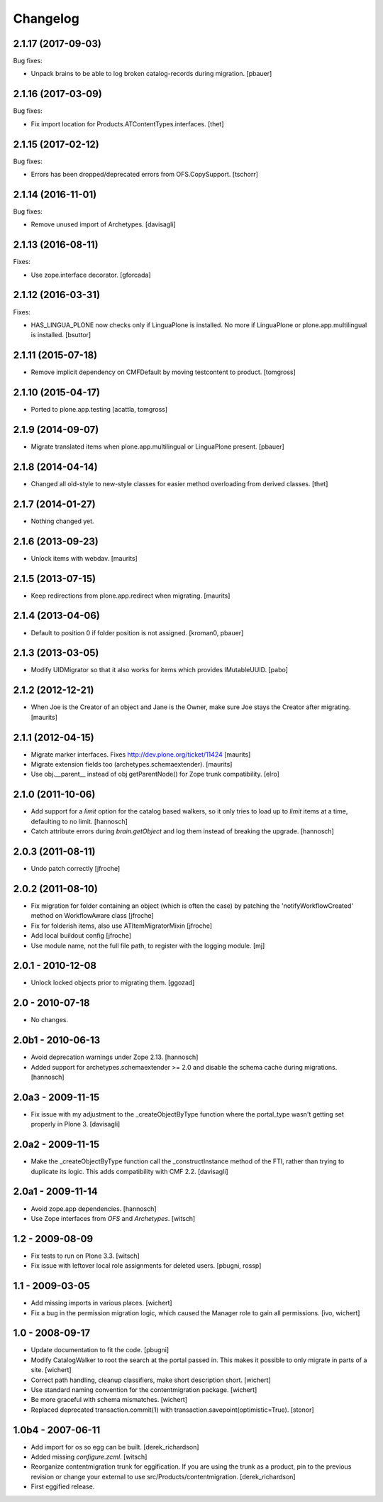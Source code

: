 Changelog
=========

2.1.17 (2017-09-03)
-------------------

Bug fixes:

- Unpack brains to be able to log broken catalog-records during migration.
  [pbauer]


2.1.16 (2017-03-09)
-------------------

Bug fixes:

- Fix import location for Products.ATContentTypes.interfaces.
  [thet]


2.1.15 (2017-02-12)
-------------------

Bug fixes:

- Errors has been dropped/deprecated errors from OFS.CopySupport.
  [tschorr]


2.1.14 (2016-11-01)
-------------------

Bug fixes:

- Remove unused import of Archetypes. [davisagli]


2.1.13 (2016-08-11)
-------------------

Fixes:

- Use zope.interface decorator.
  [gforcada]


2.1.12 (2016-03-31)
-------------------

Fixes:

- HAS_LINGUA_PLONE now checks only if LinguaPlone is installed.
  No more if LinguaPlone or plone.app.multilingual is installed.
  [bsuttor]


2.1.11 (2015-07-18)
-------------------

- Remove implicit dependency on CMFDefault by moving testcontent to product.
  [tomgross]


2.1.10 (2015-04-17)
-------------------

- Ported to plone.app.testing
  [acattla, tomgross]


2.1.9 (2014-09-07)
------------------

- Migrate translated items when plone.app.multilingual or LinguaPlone present.
  [pbauer]

2.1.8 (2014-04-14)
------------------

- Changed all old-style to new-style classes for easier method overloading from
  derived classes.
  [thet]


2.1.7 (2014-01-27)
------------------

- Nothing changed yet.


2.1.6 (2013-09-23)
------------------

- Unlock items with webdav.
  [maurits]


2.1.5 (2013-07-15)
------------------

- Keep redirections from plone.app.redirect when migrating.
  [maurits]


2.1.4 (2013-04-06)
------------------

- Default to position 0 if folder position is not assigned.
  [kroman0, pbauer]


2.1.3 (2013-03-05)
------------------

- Modify UIDMigrator so that it also works for items which
  provides IMutableUUID.
  [pabo]


2.1.2 (2012-12-21)
------------------

- When Joe is the Creator of an object and Jane is the Owner, make
  sure Joe stays the Creator after migrating.
  [maurits]


2.1.1 (2012-04-15)
------------------

- Migrate marker interfaces.
  Fixes http://dev.plone.org/ticket/11424
  [maurits]

- Migrate extension fields too (archetypes.schemaextender).
  [maurits]

- Use obj.__parent__ instead of obj getParentNode() for Zope trunk
  compatibility.
  [elro]

2.1.0 (2011-10-06)
------------------

- Add support for a `limit` option for the catalog based walkers, so it only
  tries to load up to `limit` items at a time, defaulting to no limit.
  [hannosch]

- Catch attribute errors during `brain.getObject` and log them instead of
  breaking the upgrade.
  [hannosch]

2.0.3 (2011-08-11)
------------------

- Undo patch correctly
  [jfroche]

2.0.2 (2011-08-10)
------------------

- Fix migration for folder containing an object (which is often the case) by patching the 'notifyWorkflowCreated' method on WorkflowAware class
  [jfroche]

- Fix for folderish items, also use ATItemMigratorMixin
  [jfroche]

- Add local buildout config
  [jfroche]

- Use module name, not the full file path, to register with the logging module.
  [mj]

2.0.1 - 2010-12-08
------------------

- Unlock locked objects prior to migrating them.
  [ggozad]

2.0 - 2010-07-18
----------------

- No changes.

2.0b1 - 2010-06-13
------------------

- Avoid deprecation warnings under Zope 2.13.
  [hannosch]

- Added support for archetypes.schemaextender >= 2.0 and disable the schema
  cache during migrations.
  [hannosch]

2.0a3 - 2009-11-15
------------------

- Fix issue with my adjustment to the _createObjectByType function where the
  portal_type wasn't getting set properly in Plone 3.
  [davisagli]


2.0a2 - 2009-11-15
------------------

- Make the _createObjectByType function call the _constructInstance method
  of the FTI, rather than trying to duplicate its logic.  This adds
  compatibility with CMF 2.2.
  [davisagli]


2.0a1 - 2009-11-14
------------------

- Avoid zope.app dependencies.
  [hannosch]

- Use Zope interfaces from `OFS` and `Archetypes`.
  [witsch]


1.2 - 2009-08-09
----------------

- Fix tests to run on Plone 3.3.
  [witsch]

- Fix issue with leftover local role assignments for deleted users.
  [pbugni, rossp]


1.1 - 2009-03-05
----------------

- Add missing imports in various places.
  [wichert]

- Fix a bug in the permission migration logic, which caused the Manager
  role to gain all permissions.
  [ivo, wichert]


1.0 - 2008-09-17
----------------

- Update documentation to fit the code.
  [pbugni]

- Modify CatalogWalker to root the search at the portal passed in. This
  makes it possible to only migrate in parts of a site.
  [wichert]

- Correct path handling, cleanup classifiers, make short description short.
  [wichert]

- Use standard naming convention for the contentmigration package.
  [wichert]

- Be more graceful with schema mismatches.
  [wichert]

- Replaced deprecated transaction.commit(1) with
  transaction.savepoint(optimistic=True).
  [stonor]


1.0b4 - 2007-06-11
------------------

- Add import for os so egg can be built.
  [derek_richardson]

- Added missing `configure.zcml`.
  [witsch]

- Reorganize contentmigration trunk for eggification. If you are using the
  trunk as a product, pin to the previous revision or change your external
  to use src/Products/contentmigration.
  [derek_richardson]

- First eggified release.
